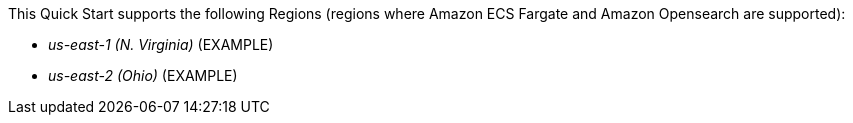 This Quick Start supports the following Regions (regions where Amazon ECS Fargate and Amazon Opensearch are supported):

- _us-east-1 (N. Virginia)_ (EXAMPLE)
- _us-east-2 (Ohio)_ (EXAMPLE)
